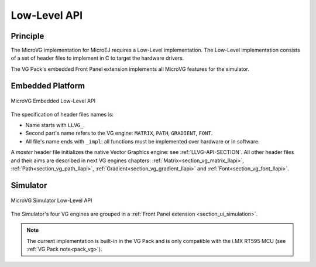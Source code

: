 .. _section_vg_low_level:

=============
Low-Level API
=============

Principle
=========

The MicroVG implementation for MicroEJ requires a Low-Level implementation. 
The Low-Level implementation consists of a set of header files to implement in C to target the hardware drivers.

The VG Pack's embedded Front Panel extension implements all MicroVG features for the simulator.

Embedded Platform
=================

.. figure:: images/vg_llapi_emb.*
   :alt: MicroVG Low Level
   :width: 70.0%
   :align: center

   MicroVG Embedded Low-Level API

The specification of header files names is:

- Name starts with ``LLVG_``.
- Second part's name refers to the VG engine: ``MATRIX``, ``PATH``, ``GRADIENT``, ``FONT``.
- All file's name ends with ``_impl``:  all functions must be implemented over hardware or in software.

A *master* header file initializes the native Vector Graphics engine: see :ref:`LLVG-API-SECTION`.
All other header files and their aims are described in next VG engines chapters:  :ref:`Matrix<section_vg_matrix_llapi>`, :ref:`Path<section_vg_path_llapi>`, :ref:`Gradient<section_vg_gradient_llapi>` and :ref:`Font<section_vg_font_llapi>`.

Simulator
=========

.. figure:: images/vg_llapi_sim.*
   :alt: MicroVG Low Level
   :width: 70.0%
   :align: center

   MicroVG Simulator Low-Level API

The Simulator's four VG engines are grouped in a :ref:`Front Panel extension <section_ui_simulation>`. 

.. note:: The current implementation is built-in in the VG Pack and is only compatible with the i.MX RT595 MCU (see :ref:`VG Pack note<pack_vg>`).

..
   | Copyright 2008-2023, MicroEJ Corp. Content in this space is free 
   for read and redistribute. Except if otherwise stated, modification 
   is subject to MicroEJ Corp prior approval.
   | MicroEJ is a trademark of MicroEJ Corp. All other trademarks and 
   copyrights are the property of their respective owners.
